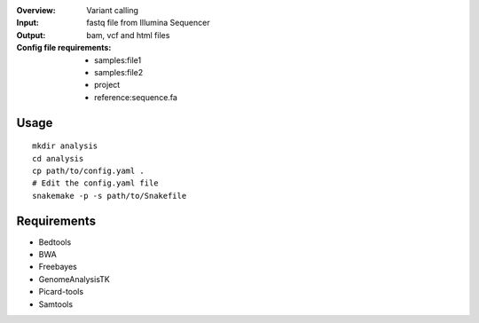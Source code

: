 :Overview: Variant calling
:Input: fastq file from Illumina Sequencer
:Output: bam, vcf and html files
:Config file requirements:
    - samples:file1
    - samples:file2
    - project
    - reference:sequence.fa

Usage
~~~~~~~~~

::

    mkdir analysis
    cd analysis
    cp path/to/config.yaml .
    # Edit the config.yaml file
    snakemake -p -s path/to/Snakefile

Requirements
~~~~~~~~~~~~~~~~

- Bedtools
- BWA
- Freebayes
- GenomeAnalysisTK
- Picard-tools
- Samtools
